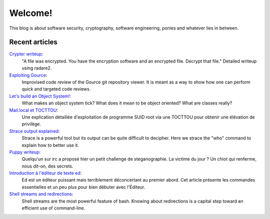 ========
Welcome!
========

This blog is about software security, cryptography, software engineering,
ponies and whatever lies in between.

Recent articles
===============

`Crypter writeup <article/crypter_writeup.html>`_:
    "A file was encrypted. You have the encryption software and an encrypted
    file. Decrypt that file." Detailed writeup using radare2.

`Exploiting Gource <article/exploiting_gource.html>`_:
    Improvised code review of the Gource git repository viewer. It is meant
    as a way to show how one can perform quick and targeted code reviews.

`Let's build an Object System! <article/object-system.html>`_:
    What makes an object system tick? What does it mean to be object
    oriented? What are classes really?

`Mail.local et TOCTTOU <article/mail_local_tocttou.html>`_:
    Une explication détaillée d'exploitation de programme SUID root via une
    TOCTTOU pour obtenir une élévation de privilège.

`Strace output explained <article/strace_who.html>`_:
    Strace is a powerful tool but its output can be quite difficult to
    decipher. Here we strace the "who" command to explain how to better use
    it.

`Puppy writeup <article/puppy_writeup.html>`_:
    Quelqu'un sur irc a proposé hier un petit challenge de steganographie. La
    victime du jour ? Un chiot qui renferme, nous dit-on, des secrets.

`Introduction à l'éditeur de texte ed <article/introduction_ed.html>`_:
    Ed est un éditeur puissant mais terriblement déconcertant au premier
    abord. Cet article présente les commandes essentielles et un peu plus
    pour bien débuter avec l'Éditeur.

`Shell streams and redirections <article/shell_streams_and_redirections.html>`_:
    Shell streams are the most powerful feature of bash. Knowing about
    redirections is a capital step toward an efficient use of command-line.
